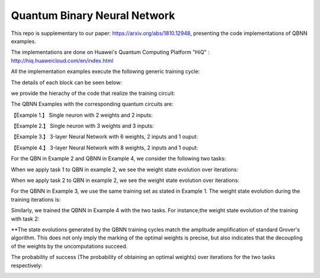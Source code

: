 Quantum Binary Neural Network
==================================================================
This repo is supplementary to our paper: https://arxiv.org/abs/1810.12948, 
presenting the code implementations of QBNN examples.

The implementations are done on Huawei's Quantum Computing Platform "HiQ" : http://hiq.huaweicloud.com/en/index.html

All the implementation examples execute the following generic training cycle:

.. image:: circuits/training_cycle.png

The details of each block can be seen below: 

.. image:: circuits/generic_circuit.png

we provide the hierachy of the code that realize the training circuit:

.. image:: Code_hierachy.png

The QBNN Examples with the corresponding quantum circuits are:

【Example 1.】 Single neuron with 2 weights and 2 inputs:

.. image:: circuits/Example_1_QBN_Circuit.png

【Example 2.】 Single neuron with 3 weights and 3 inputs:

.. image:: circuits/Example_2_QBN_Circuit.png

【Example 3.】 3-layer Neural Network with 6 weights, 2 inputs and 1 ouput: 

.. image:: circuits/Example_3_QBNN_Circuit.png

【Example 4.】 3-layer Neural Network with 8 weights, 2 inputs and 1 ouput:  

.. image:: circuits/Example_4_QBNN_Circuit.png
     
For the QBN in Example 2 and QBNN in Example 4, we consider the following two tasks:

.. image:: results/tasks.png

When we apply task 1  to QBN in example 2, we see the weight state evolution over iterations: 

.. image:: results/weight_state_evolution_Example_2_Task_1.png

When we apply task 2 to QBN in example 2, we see the weight state evolution over iterations:

.. image:: results/weight_state_evolution_Example_2_Task_2.png

For the QBNN in Example 3, we use the same training set as stated in Example 1. The weight state evolution during the training iterations is:

.. image:: results/weight_state_evolution_Example_3.png

Similarly, we trained the QBNN in Example 4 with the two tasks. For instance,the weight state evolution of the training with task 2:

.. image:: results/weight_state_evolution_Example_4_Task_2.png

**The state evolutions generated by the QBNN training cycles match the amplitude amplification of standard Grover's algorithm. This does not only imply the marking of the optimal weights is precise, but also indicates that the decoupling of the weights by the uncomputations succeed. 

The probability of success (The probability of obtaining an optimal weights) over iterations for the two tasks respectively:

.. image:: results/Probability_of_Success_Example_4.png
